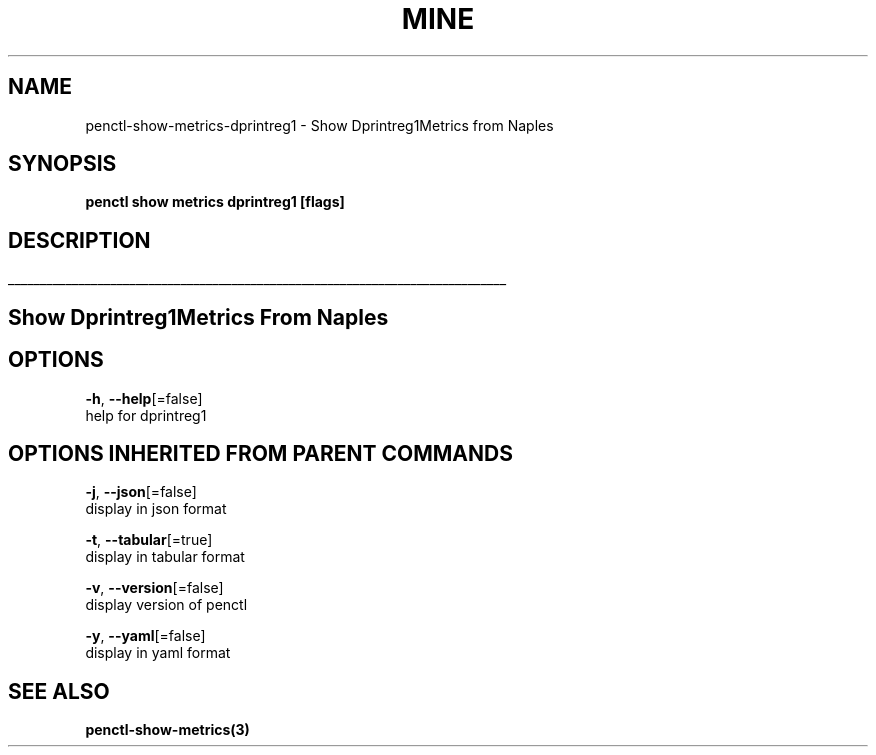 .TH "MINE" "3" "Jan 2019" "Auto generated by spf13/cobra" "" 
.nh
.ad l


.SH NAME
.PP
penctl\-show\-metrics\-dprintreg1 \- Show Dprintreg1Metrics from Naples


.SH SYNOPSIS
.PP
\fBpenctl show metrics dprintreg1 [flags]\fP


.SH DESCRIPTION
.ti 0
\l'\n(.lu'

.SH Show Dprintreg1Metrics From Naples

.SH OPTIONS
.PP
\fB\-h\fP, \fB\-\-help\fP[=false]
    help for dprintreg1


.SH OPTIONS INHERITED FROM PARENT COMMANDS
.PP
\fB\-j\fP, \fB\-\-json\fP[=false]
    display in json format

.PP
\fB\-t\fP, \fB\-\-tabular\fP[=true]
    display in tabular format

.PP
\fB\-v\fP, \fB\-\-version\fP[=false]
    display version of penctl

.PP
\fB\-y\fP, \fB\-\-yaml\fP[=false]
    display in yaml format


.SH SEE ALSO
.PP
\fBpenctl\-show\-metrics(3)\fP
